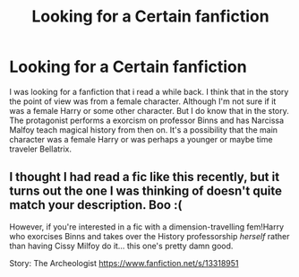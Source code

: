 #+TITLE: Looking for a Certain fanfiction

* Looking for a Certain fanfiction
:PROPERTIES:
:Author: Annoying_pirate
:Score: 4
:DateUnix: 1609578417.0
:DateShort: 2021-Jan-02
:FlairText: What's That Fic?
:END:
I was looking for a fanfiction that i read a while back. I think that in the story the point of view was from a female character. Although I'm not sure if it was a female Harry or some other character. But I do know that in the story. The protagonist performs a exorcism on professor Binns and has Narcissa Malfoy teach magical history from then on. It's a possibility that the main character was a female Harry or was perhaps a younger or maybe time traveler Bellatrix.


** I thought I had read a fic like this recently, but it turns out the one I was thinking of doesn't quite match your description. Boo :(

However, if you're interested in a fic with a dimension-travelling fem!Harry who exorcises Binns and takes over the History professorship /herself/ rather than having Cissy Milfoy do it... this one's pretty damn good.

Story: The Archeologist [[https://www.fanfiction.net/s/13318951]]
:PROPERTIES:
:Author: Grumplesquishkin
:Score: 4
:DateUnix: 1609598168.0
:DateShort: 2021-Jan-02
:END:
